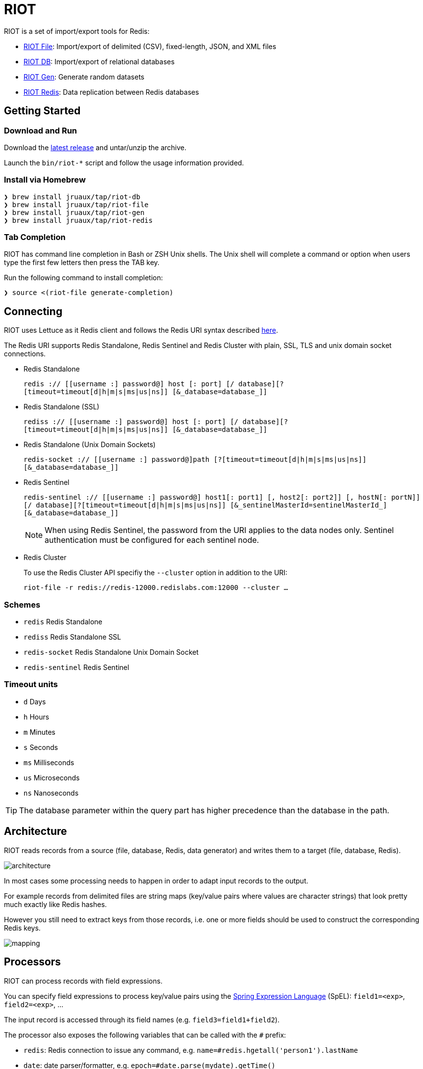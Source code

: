 = RIOT
// Settings
:idprefix:
:idseparator: -
ifdef::env-github,env-browser[:outfilesuffix: .adoc]
ifndef::env-github[:icons: font]
// URIs
:project-repo: Redislabs-Solution-Architects/riot
:repo-url: https://github.com/{project-repo}
// GitHub customization
ifdef::env-github[]
:badges:
:tag: master
:!toc-title:
:tip-caption: :bulb:
:note-caption: :paperclip:
:important-caption: :heavy_exclamation_mark:
:caution-caption: :fire:
:warning-caption: :warning:
endif::[]
:imagesdir: src/docs/asciidoc/images

RIOT is a set of import/export tools for Redis:

* https://redislabs-solution-architects.github.io/riot/file.html[RIOT File]: Import/export of delimited (CSV), fixed-length, JSON, and XML files
* https://redislabs-solution-architects.github.io/riot/db.html[RIOT DB]: Import/export of relational databases
* https://redislabs-solution-architects.github.io/riot/gen.html[RIOT Gen]: Generate random datasets
* https://redislabs-solution-architects.github.io/riot/redis.html[RIOT Redis]: Data replication between Redis databases

== Getting Started

=== Download and Run

Download the {repo-url}/releases/latest[latest release] and untar/unzip the archive.

Launch the `bin/riot-*` script and follow the usage information provided.

=== Install via Homebrew

```
❯ brew install jruaux/tap/riot-db
❯ brew install jruaux/tap/riot-file
❯ brew install jruaux/tap/riot-gen
❯ brew install jruaux/tap/riot-redis
```

=== Tab Completion

RIOT has command line completion in Bash or ZSH Unix shells. The Unix shell will complete a command or option when users type the first few letters then press the TAB key.

Run the following command to install completion:
[source,shell]
----
❯ source <(riot-file generate-completion)
----

== Connecting

RIOT uses Lettuce as it Redis client and follows the Redis URI syntax described https://github.com/lettuce-io/lettuce-core/wiki/Redis-URI-and-connection-details#uri-syntax[here].

The Redis URI supports Redis Standalone, Redis Sentinel and Redis Cluster with plain, SSL, TLS and unix domain socket connections.

* Redis Standalone
+
`redis :// [[username :] password@] host [: port] [/ database][? [timeout=timeout[d|h|m|s|ms|us|ns]] [&_database=database_]]`

* Redis Standalone (SSL)
+
`rediss :// [[username :] password@] host [: port] [/ database][? [timeout=timeout[d|h|m|s|ms|us|ns]] [&_database=database_]]`

* Redis Standalone (Unix Domain Sockets)
+
`redis-socket :// [[username :] password@]path [?[timeout=timeout[d|h|m|s|ms|us|ns]][&_database=database_]]`

* Redis Sentinel
+
`redis-sentinel :// [[username :] password@] host1[: port1] [, host2[: port2]] [, hostN[: portN]] [/ database][?[timeout=timeout[d|h|m|s|ms|us|ns]] [&_sentinelMasterId=sentinelMasterId_] [&_database=database_]]`
+
NOTE: When using Redis Sentinel, the password from the URI applies to the data nodes only. Sentinel authentication must be configured for each sentinel node.

* Redis Cluster
+
To use the Redis Cluster API specifiy the `--cluster` option in addition to the URI:
+
`riot-file -r redis://redis-12000.redislabs.com:12000 --cluster ...`

=== Schemes

* `redis` Redis Standalone
* `rediss` Redis Standalone SSL
* `redis-socket` Redis Standalone Unix Domain Socket
* `redis-sentinel` Redis Sentinel

=== Timeout units

* `d` Days
* `h` Hours
* `m` Minutes
* `s` Seconds
* `ms` Milliseconds
* `us` Microseconds
* `ns` Nanoseconds

TIP: The database parameter within the query part has higher precedence than the database in the path.

== Architecture

RIOT reads records from a source (file, database, Redis, data generator) and writes them to a target (file, database, Redis).

image::architecture.png[]

In most cases some processing needs to happen in order to adapt input records to the output.

For example records from  delimited files are string maps (key/value pairs where values are character strings) that look
pretty much exactly like Redis hashes.

However you still need to extract keys from those records, i.e. one or more fields should be used to construct the
corresponding Redis keys.

image::mapping.png[]

== Processors

RIOT can process records with field expressions.

You can specify field expressions to process key/value pairs using the https://docs.spring.io/spring/docs/current/spring-framework-reference/core.html#expressions[Spring Expression Language] (SpEL): `field1=<exp>`, `field2=<exp>`, ...

The input record is accessed through its field names (e.g. `field3=field1+field2`).

The processor also exposes the following variables that can be called with the `#` prefix:

* `redis`: Redis connection to issue any command, e.g. `name=#redis.hgetall('person1').lastName`
* `date`: date parser/formatter, e.g. `epoch=#date.parse(mydate).getTime()`
* `index`: sequence number e.g. `id=#index`

== Metrics

Use the `--metrics` option to show latency metrics:
[source,shell]
----
❯ riot-file --metrics ...

{[local:any -> localhost/127.0.0.1:6379, commandType=SET]=[count=401, timeUnit=MICROSECONDS, firstResponse=[min=116, max=7274, percentiles={50.0=197, 90.0=458, 95.0=606, 99.0=1081, 99.9=7274}], completion=[min=128, max=8519, percentiles={50.0=219, 90.0=489, 95.0=634, 99.0=1122, 99.9=8519}]]}
{[local:any -> localhost/127.0.0.1:6379, commandType=SET]=[count=1403, timeUnit=MICROSECONDS, firstResponse=[min=48, max=704, percentiles={50.0=99, 90.0=156, 95.0=183, 99.0=280, 99.9=573}], completion=[min=49, max=909, percentiles={50.0=108, 90.0=171, 95.0=205, 99.0=317, 99.9=581}]]}
{[local:any -> localhost/127.0.0.1:6379, commandType=SET]=[count=1684, timeUnit=MICROSECONDS, firstResponse=[min=56, max=516, percentiles={50.0=80, 90.0=124, 95.0=142, 99.0=183, 99.9=391}], completion=[min=58, max=520, percentiles={50.0=82, 90.0=127, 95.0=146, 99.0=188, 99.9=403}]]}
----